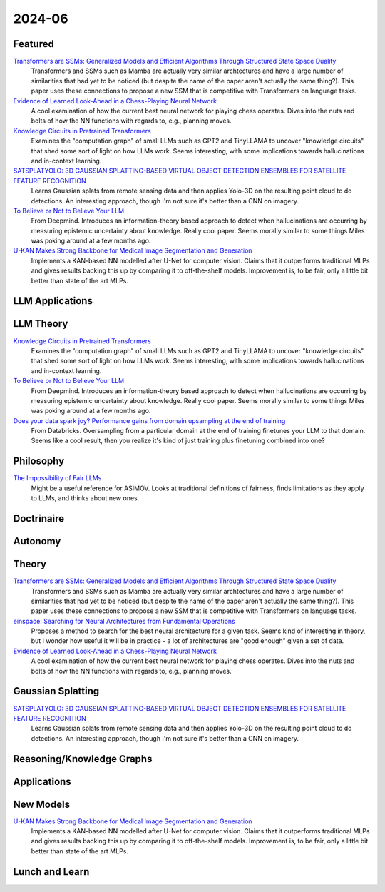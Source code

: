 2024-06
=======

Featured
--------
`Transformers are SSMs: Generalized Models and Efficient Algorithms Through Structured State Space Duality <https://arxiv.org/pdf/2405.21060>`_
    Transformers and SSMs such as Mamba are actually very similar archtectures and have a large number of similarities that had yet to be noticed (but despite the name of the paper aren't actually the same thing?).  This paper uses these connections to propose a new SSM that is competitive with Transformers on language tasks. 

`Evidence of Learned Look-Ahead in a Chess-Playing Neural Network <https://arxiv.org/pdf/2406.00877>`_
    A cool examination of how the current best neural network for playing chess operates.  Dives into the nuts and bolts of how the NN functions with regards to, e.g., planning moves.

`Knowledge Circuits in Pretrained Transformers <https://arxiv.org/pdf/2405.17969>`_
    Examines the "computation graph" of small LLMs such as GPT2 and TinyLLAMA to uncover "knowledge circuits" that shed some sort of light on how LLMs work.  Seems interesting, with some implications towards hallucinations and in-context learning.

`SATSPLATYOLO: 3D GAUSSIAN SPLATTING-BASED VIRTUAL OBJECT DETECTION ENSEMBLES FOR SATELLITE FEATURE RECOGNITION <https://arxiv.org/pdf/2406.02533>`_
    Learns Gaussian splats from remote sensing data and then applies Yolo-3D on the resulting point cloud to do detections.  An interesting approach, though I'm not sure it's better than a CNN on imagery.

`To Believe or Not to Believe Your LLM <https://arxiv.org/pdf/2406.02543>`_
    From Deepmind.  Introduces an information-theory based approach to detect when hallucinations are occurring by measuring epistemic uncertainty about knowledge.  Really cool paper.  Seems morally similar to some things Miles was poking around at a few months ago.

`U-KAN Makes Strong Backbone for Medical Image Segmentation and Generation <https://arxiv.org/pdf/2406.02918>`_
    Implements a KAN-based NN modelled after U-Net for computer vision.  Claims that it outperforms traditional MLPs and gives results backing this up by comparing it to off-the-shelf models.  Improvement is, to be fair, only a little bit better than state of the art MLPs.

LLM Applications
----


LLM Theory
----------
`Knowledge Circuits in Pretrained Transformers <https://arxiv.org/pdf/2405.17969>`_
    Examines the "computation graph" of small LLMs such as GPT2 and TinyLLAMA to uncover "knowledge circuits" that shed some sort of light on how LLMs work.  Seems interesting, with some implications towards hallucinations and in-context learning.

`To Believe or Not to Believe Your LLM <https://arxiv.org/pdf/2406.02543>`_
    From Deepmind.  Introduces an information-theory based approach to detect when hallucinations are occurring by measuring epistemic uncertainty about knowledge.  Really cool paper. Seems morally similar to some things Miles was poking around at a few months ago.

`Does your data spark joy? Performance gains from domain upsampling at the end of training <https://arxiv.org/pdf/2406.03476>`_
    From Databricks.  Oversampling from a particular domain at the end of training finetunes your LLM to that domain.  Seems like a cool result, then you realize it's kind of just training plus finetuning combined into one?

Philosophy
----------
`The Impossibility of Fair LLMs <https://arxiv.org/pdf/2406.03198>`_
    Might be a useful reference for ASIMOV.  Looks at traditional definitions of fairness, finds limitations as they apply to LLMs, and thinks about new ones.

Doctrinaire
-----------


Autonomy
--------


Theory
------
`Transformers are SSMs: Generalized Models and Efficient Algorithms Through Structured State Space Duality <https://arxiv.org/pdf/2405.21060>`_
    Transformers and SSMs such as Mamba are actually very similar archtectures and have a large number of similarities that had yet to be noticed (but despite the name of the paper aren't actually the same thing?).  This paper uses these connections to propose a new SSM that is competitive with Transformers on language tasks. 

`einspace: Searching for Neural Architectures from Fundamental Operations <https://arxiv.org/pdf/2405.20838>`_
    Proposes a method to search for the best neural architecture for a given task.  Seems kind of interesting in theory, but I wonder how useful it will be in practice - a lot of architectures are "good enough" given a set of data.

`Evidence of Learned Look-Ahead in a Chess-Playing Neural Network <https://arxiv.org/pdf/2406.00877>`_
    A cool examination of how the current best neural network for playing chess operates.  Dives into the nuts and bolts of how the NN functions with regards to, e.g., planning moves.


Gaussian Splatting
------------------
`SATSPLATYOLO: 3D GAUSSIAN SPLATTING-BASED VIRTUAL OBJECT DETECTION ENSEMBLES FOR SATELLITE FEATURE RECOGNITION <https://arxiv.org/pdf/2406.02533>`_
    Learns Gaussian splats from remote sensing data and then applies Yolo-3D on the resulting point cloud to do detections.  An interesting approach, though I'm not sure it's better than a CNN on imagery.


Reasoning/Knowledge Graphs
--------------------------


Applications
------------


New Models
----------
`U-KAN Makes Strong Backbone for Medical Image Segmentation and Generation <https://arxiv.org/pdf/2406.02918>`_
    Implements a KAN-based NN modelled after U-Net for computer vision.  Claims that it outperforms traditional MLPs and gives results backing this up by comparing it to off-the-shelf models.  Improvement is, to be fair, only a little bit better than state of the art MLPs.

Lunch and Learn
---------------

